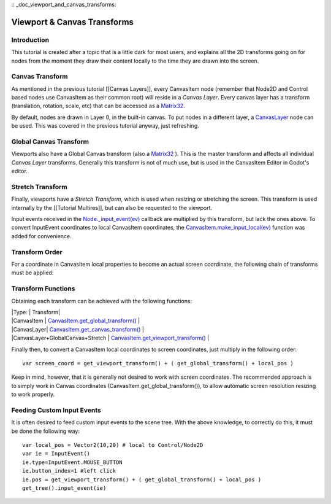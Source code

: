 :: _doc_viewport_and_canvas_transforms:

Viewport & Canvas Transforms
============================

Introduction
------------

This tutorial is created after a topic that is a little dark for most
users, and explains all the 2D transforms going on for nodes from the
moment they draw their content locally to the time they are drawn into
the screen.

Canvas Transform
----------------

As mentioned in the previous tutorial [[Canvas Layers]], every
CanvasItem node (remember that Node2D and Control based nodes use
CanvasItem as their common root) will reside in a *Canvas Layer*. Every
canvas layer has a transform (translation, rotation, scale, etc) that
can be accessed as a
`Matrix32 <https://github.com/okamstudio/godot/wiki/class_matrix32>`__.

By default, nodes are drawn in Layer 0, in the built-in canvas. To put
nodes in a different layer, a
`CanvasLayer <https://github.com/okamstudio/godot/wiki/class_canvaslayer>`__
node can be used. This was covered in the previous tutorial anyway, just
refreshing.

Global Canvas Transform
-----------------------

Viewports also have a Global Canvas transform (also a
`Matrix32 <https://github.com/okamstudio/godot/wiki/class_matrix32>`__
). This is the master transform and affects all individual *Canvas
Layer* transforms. Generally this transform is not of much use, but is
used in the CanvasItem Editor in Godot's editor.

Stretch Transform
-----------------

Finally, viewports have a *Stretch Transform*, which is used when
resizing or stretching the screen. This transform is used internally by
the [[Tutorial Multires]], but can also be requested to the viewport.

Input events received in the
`Node.\_input\_event(ev) <https://github.com/okamstudio/godot/wiki/class_node#_input_event>`__
callback are multiplied by this transform, but lack the ones above. To
convert InputEvent coordinates to local CanvasItem coordinates, the
`CanvasItem.make\_input\_local(ev) <https://github.com/okamstudio/godot/wiki/class_canvasitem#make_input_local>`__
function was added for convenience.

Transform Order
---------------

For a coordinate in CanvasItem local properties to become an actual
screen coordinate, the following chain of transforms must be applied:

.. image:: /img/viewport_transforms2.png

Transform Functions
-------------------

Obtaining each transform can be achieved with the following functions:

| \|Type: \| Transform\|
| \|CanvasItem \|
  `CanvasItem.get\_global\_transform() <https://github.com/okamstudio/godot/wiki/class_canvasitem#get_global_transform>`__
  \|
| \|CanvasLayer\|
  `CanvasItem.get\_canvas\_transform() <https://github.com/okamstudio/godot/wiki/class_canvasitem#get_canvas_transform>`__
  \|
| \|CanvasLayer+GlobalCanvas+Stretch \|
  `CanvasItem.get\_viewport\_transform() <https://github.com/okamstudio/godot/wiki/class_canvasitem#get_viewport_transform>`__
  \|

Finally then, to convert a CanvasItem local coordinates to screen
coordinates, just multiply in the following order:

::

    var screen_coord = get_viewport_transform() + ( get_global_transform() + local_pos )

Keep in mind, however, that it is generally not desired to work with
screen coordinates. The recommended approach is to simply work in Canvas
coordinates (CanvasItem.get\_global\_transform()), to allow automatic
screen resolution resizing to work properly.

Feeding Custom Input Events
---------------------------

It is often desired to feed custom input events to the scene tree. With
the above knowledge, to correctly do this, it must be done the following
way:

::

    var local_pos = Vector2(10,20) # local to Control/Node2D
    var ie = InputEvent()
    ie.type=InputEvent.MOUSE_BUTTON
    ie.button_index=1 #left click
    ie.pos = get_viewport_transform() + ( get_global_transform() + local_pos )
    get_tree().input_event(ie)



